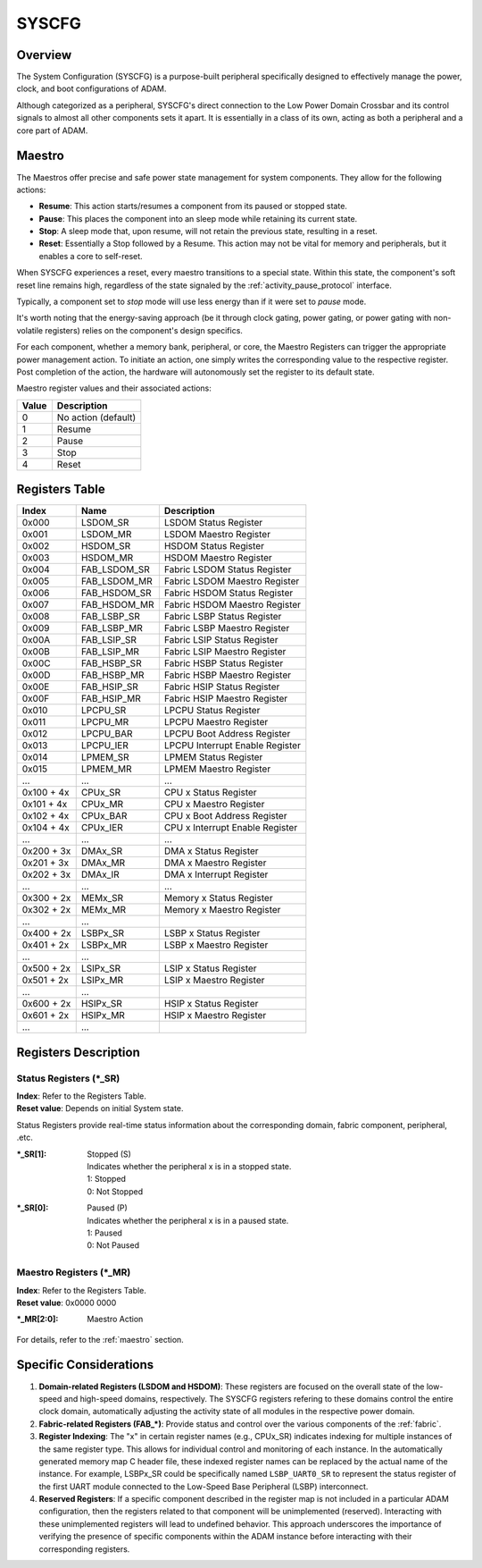 ======
SYSCFG
======

Overview
========
The System Configuration (SYSCFG) is a purpose-built peripheral specifically
designed to effectively manage the power, clock, and boot configurations of
ADAM.

Although categorized as a peripheral, SYSCFG's direct connection to the Low
Power Domain Crossbar and its control signals to almost all other components
sets it apart.
It is essentially in a class of its own, acting as both a peripheral and a
core part of ADAM.

.. _maestro:

Maestro
=======

The Maestros offer precise and safe power state management for system
components.
They allow for the following actions:

- **Resume**: This action starts/resumes a component from its paused or
  stopped state.

- **Pause**: This places the component into an sleep mode while retaining its
  current state.

- **Stop**: A sleep mode that, upon resume, will not retain the previous state,
  resulting in a reset.

- **Reset**: Essentially a Stop followed by a Resume. This action may not be
  vital for memory and peripherals, but it enables a core to self-reset.

When SYSCFG experiences a reset, every maestro transitions to a special state.
Within this state, the component's soft reset line remains high, regardless of
the state signaled by the :ref:`activity_pause_protocol` interface.

Typically, a component set to *stop* mode will use less energy than if it were
set to *pause* mode.

It's worth noting that the energy-saving approach (be it through clock gating,
power gating, or power gating with non-volatile registers) relies on the
component's design specifics.

For each component, whether a memory bank, peripheral, or core, the Maestro
Registers can trigger the appropriate power management action.
To initiate an action, one simply writes the corresponding value to the
respective register.
Post completion of the action, the hardware will autonomously set the register
to its default state.

Maestro register values and their associated actions:

+-------+---------------------+
| Value | Description         |
+=======+=====================+
| 0     | No action (default) |
+-------+---------------------+
| 1     | Resume              |
+-------+---------------------+
| 2     | Pause               |
+-------+---------------------+
| 3     | Stop                |
+-------+---------------------+
| 4     | Reset               |
+-------+---------------------+

Registers Table
===============

+------------+--------------+---------------------------------+
| Index      | Name         | Description                     |
+============+==============+=================================+
| 0x000      | LSDOM_SR     | LSDOM Status Register           |
+------------+--------------+---------------------------------+
| 0x001      | LSDOM_MR     | LSDOM Maestro Register          |
+------------+--------------+---------------------------------+
| 0x002      | HSDOM_SR     | HSDOM Status Register           |
+------------+--------------+---------------------------------+
| 0x003      | HSDOM_MR     | HSDOM Maestro Register          |
+------------+--------------+---------------------------------+
| 0x004      | FAB_LSDOM_SR | Fabric LSDOM Status Register    |
+------------+--------------+---------------------------------+
| 0x005      | FAB_LSDOM_MR | Fabric LSDOM Maestro Register   |
+------------+--------------+---------------------------------+
| 0x006      | FAB_HSDOM_SR | Fabric HSDOM Status Register    |
+------------+--------------+---------------------------------+
| 0x007      | FAB_HSDOM_MR | Fabric HSDOM Maestro Register   |
+------------+--------------+---------------------------------+
| 0x008      | FAB_LSBP_SR  | Fabric LSBP Status Register     |
+------------+--------------+---------------------------------+
| 0x009      | FAB_LSBP_MR  | Fabric LSBP Maestro Register    |
+------------+--------------+---------------------------------+
| 0x00A      | FAB_LSIP_SR  | Fabric LSIP Status Register     |
+------------+--------------+---------------------------------+
| 0x00B      | FAB_LSIP_MR  | Fabric LSIP Maestro Register    |
+------------+--------------+---------------------------------+
| 0x00C      | FAB_HSBP_SR  | Fabric HSBP Status Register     |
+------------+--------------+---------------------------------+
| 0x00D      | FAB_HSBP_MR  | Fabric HSBP Maestro Register    |
+------------+--------------+---------------------------------+
| 0x00E      | FAB_HSIP_SR  | Fabric HSIP Status Register     |
+------------+--------------+---------------------------------+
| 0x00F      | FAB_HSIP_MR  | Fabric HSIP Maestro Register    |
+------------+--------------+---------------------------------+
| 0x010      | LPCPU_SR     | LPCPU Status Register           |
+------------+--------------+---------------------------------+
| 0x011      | LPCPU_MR     | LPCPU Maestro Register          |
+------------+--------------+---------------------------------+
| 0x012      | LPCPU_BAR    | LPCPU Boot Address Register     |
+------------+--------------+---------------------------------+
| 0x013      | LPCPU_IER    | LPCPU Interrupt Enable Register |
+------------+--------------+---------------------------------+
| 0x014      | LPMEM_SR     | LPMEM Status Register           |
+------------+--------------+---------------------------------+
| 0x015      | LPMEM_MR     | LPMEM Maestro Register          |
+------------+--------------+---------------------------------+
| ...        | ...          | ...                             |
+------------+--------------+---------------------------------+
| 0x100 + 4x | CPUx_SR      | CPU x Status Register           |
+------------+--------------+---------------------------------+
| 0x101 + 4x | CPUx_MR      | CPU x Maestro Register          |
+------------+--------------+---------------------------------+
| 0x102 + 4x | CPUx_BAR     | CPU x Boot Address Register     |
+------------+--------------+---------------------------------+
| 0x104 + 4x | CPUx_IER     | CPU x Interrupt Enable Register |
+------------+--------------+---------------------------------+
| ...        | ...          | ...                             |
+------------+--------------+---------------------------------+
| 0x200 + 3x | DMAx_SR      | DMA x Status Register           |
+------------+--------------+---------------------------------+
| 0x201 + 3x | DMAx_MR      | DMA x Maestro Register          |
+------------+--------------+---------------------------------+
| 0x202 + 3x | DMAx_IR      | DMA x Interrupt Register        |
+------------+--------------+---------------------------------+
| ...        | ...          | ...                             |
+------------+--------------+---------------------------------+
| 0x300 + 2x | MEMx_SR      | Memory x Status Register        |
+------------+--------------+---------------------------------+
| 0x302 + 2x | MEMx_MR      | Memory x Maestro Register       |
+------------+--------------+---------------------------------+
| ...        | ...          |                                 |
+------------+--------------+---------------------------------+
| 0x400 + 2x | LSBPx_SR     | LSBP x Status Register          |
+------------+--------------+---------------------------------+
| 0x401 + 2x | LSBPx_MR     | LSBP x Maestro Register         |
+------------+--------------+---------------------------------+
| ...        | ...          |                                 |
+------------+--------------+---------------------------------+
| 0x500 + 2x | LSIPx_SR     | LSIP x Status Register          |
+------------+--------------+---------------------------------+
| 0x501 + 2x | LSIPx_MR     | LSIP x Maestro Register         |
+------------+--------------+---------------------------------+
| ...        | ...          |                                 |
+------------+--------------+---------------------------------+
| 0x600 + 2x | HSIPx_SR     | HSIP x Status Register          |
+------------+--------------+---------------------------------+
| 0x601 + 2x | HSIPx_MR     | HSIP x Maestro Register         |
+------------+--------------+---------------------------------+
| ...        | ...          |                                 |
+------------+--------------+---------------------------------+

Registers Description
=====================

Status Registers (\*_SR)
------------------------

| **Index**: Refer to the Registers Table.
| **Reset value**: Depends on initial System state.

Status Registers provide real-time status information about the corresponding
domain, fabric component, peripheral, .etc.

:\*_SR[1]:
  | Stopped (S)
  | Indicates whether the peripheral x is in a stopped state. 
  | 1: Stopped 
  | 0: Not Stopped 

:\*_SR[0]:
  | Paused (P)
  | Indicates whether the peripheral x is in a paused state. 
  | 1: Paused 
  | 0: Not Paused 

Maestro Registers (\*_MR)
-------------------------

| **Index**: Refer to the Registers Table.
| **Reset value**: 0x0000 0000

:\*_MR[2:0]:
  | Maestro Action

For details, refer to the :ref:`maestro` section.

Specific Considerations
=======================

1. **Domain-related Registers (LSDOM and HSDOM)**: 
   These registers are focused on the overall state of the low-speed and
   high-speed domains, respectively.
   The SYSCFG registers refering to these domains control the entire clock
   domain, automatically adjusting the activity state of all modules in the
   respective power domain.

2. **Fabric-related Registers (FAB\_\*)**:
   Provide status and control over the various components of the :ref:`fabric`.

3. **Register Indexing**:
   The "x" in certain register names (e.g., CPUx_SR) indicates indexing for
   multiple instances of the same register type.
   This allows for individual control and monitoring of each instance.
   In the automatically generated memory map C header file, these indexed
   register names can be replaced by the actual name of the instance.
   For example, LSBPx_SR could be specifically named ``LSBP_UART0_SR`` to
   represent the status register of the first UART module connected to the
   Low-Speed Base Peripheral (LSBP) interconnect.

4. **Reserved Registers**:
   If a specific component described in the register map is not included in a
   particular ADAM configuration, then the registers related to that component
   will be unimplemented (reserved).
   Interacting with these unimplemented registers will lead to undefined
   behavior. 
   This approach underscores the importance of verifying the presence of
   specific components within the ADAM instance before interacting with their
   corresponding registers.

